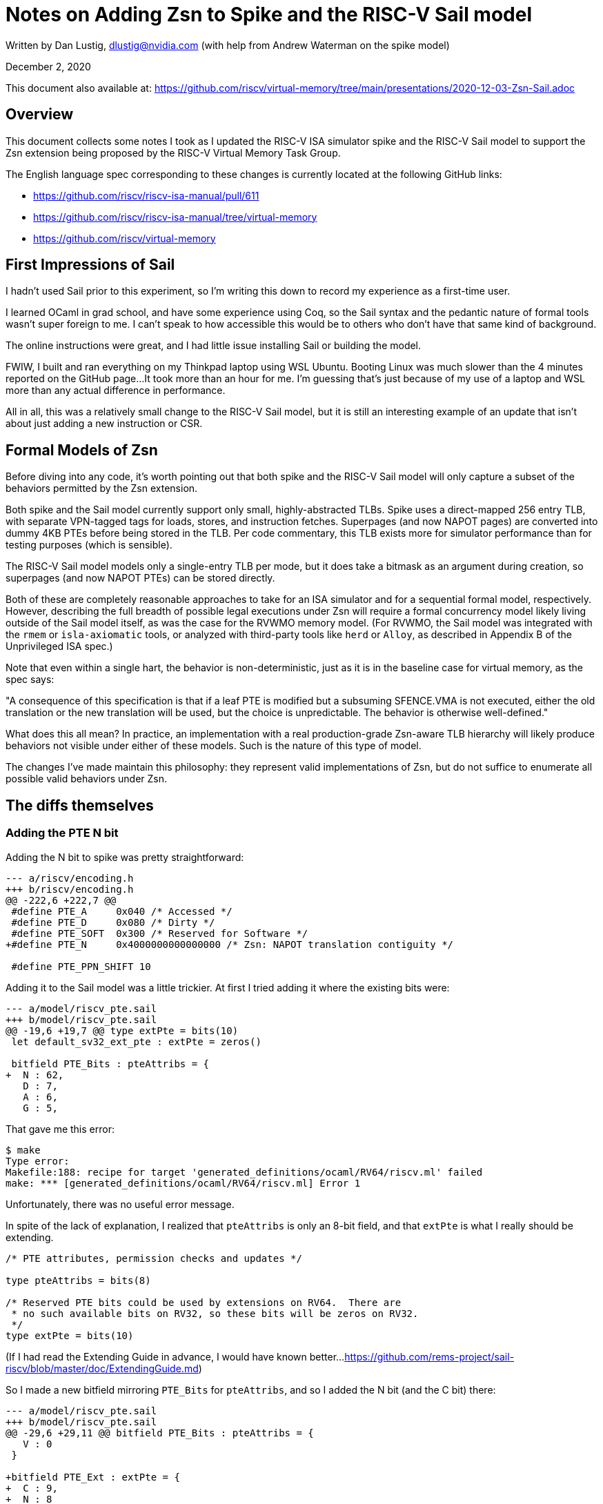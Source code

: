 = Notes on Adding Zsn to Spike and the RISC-V Sail model
:pdf-theme: 2020-12-03-Zsn-Sail.yml
:source-highlighter: rouge

Written by Dan Lustig, dlustig@nvidia.com
(with help from Andrew Waterman on the spike model)

December 2, 2020

This document also available at:
https://github.com/riscv/virtual-memory/tree/main/presentations/2020-12-03-Zsn-Sail.adoc

== Overview

This document collects some notes I took as I updated the RISC-V ISA simulator
spike and the RISC-V Sail model to support the Zsn extension being proposed by
the RISC-V Virtual Memory Task Group.

The English language spec corresponding to these changes is currently located
at the following GitHub links:

* https://github.com/riscv/riscv-isa-manual/pull/611
* https://github.com/riscv/riscv-isa-manual/tree/virtual-memory
* https://github.com/riscv/virtual-memory

== First Impressions of Sail

I hadn't used Sail prior to this experiment, so I'm writing this down to record
my experience as a first-time user.

I learned OCaml in grad school, and have some experience using Coq, so the Sail
syntax and the pedantic nature of formal tools wasn't super foreign to me.  I
can't speak to how accessible this would be to others who don't have that same
kind of background.

The online instructions were great, and I had little issue installing Sail
or building the model.

FWIW, I built and ran everything on my Thinkpad laptop using WSL Ubuntu.
Booting Linux was much slower than the 4 minutes reported on the GitHub page...
It took more than an hour for me.  I'm guessing that's just because of my use
of a laptop and WSL more than any actual difference in performance.

All in all, this was a relatively small change to the RISC-V Sail model, but
it is still an interesting example of an update that isn't about just adding
a new instruction or CSR.

== Formal Models of Zsn

Before diving into any code, it's worth pointing out that both spike and the
RISC-V Sail model will only capture a subset of the behaviors permitted by
the Zsn extension.

Both spike and the Sail model currently support only small, highly-abstracted
TLBs.  Spike uses a direct-mapped 256 entry TLB, with separate VPN-tagged tags
for loads, stores, and instruction fetches.  Superpages (and now NAPOT pages)
are converted into dummy 4KB PTEs before being stored in the TLB.  Per code
commentary, this TLB exists more for simulator performance than for testing
purposes (which is sensible).

The RISC-V Sail model models only a single-entry TLB per mode, but it does
take a bitmask as an argument during creation, so superpages (and now NAPOT
PTEs) can be stored directly.

Both of these are completely reasonable approaches to take for an ISA simulator
and for a sequential formal model, respectively.  However, describing the full
breadth of possible legal executions under Zsn will require a formal
concurrency model likely living outside of the Sail model itself, as was the
case for the RVWMO memory model.  (For RVWMO, the Sail model was integrated
with the `rmem` or `isla-axiomatic` tools, or analyzed with third-party tools
like `herd` or `Alloy`, as described in Appendix B of the Unprivileged ISA
spec.)

Note that even within a single hart, the behavior is non-deterministic, just as
it is in the baseline case for virtual memory, as the spec says:

****
"A consequence of this specification is that if a leaf PTE is modified but a
subsuming SFENCE.VMA is not executed, either the old translation or the new
translation will be used, but the choice is unpredictable. The behavior is
otherwise well-defined."
****

What does this all mean?  In practice, an implementation with a real
production-grade Zsn-aware TLB hierarchy will likely produce behaviors not
visible under either of these models.  Such is the nature of this type of
model.

The changes I've made maintain this philosophy: they represent valid
implementations of Zsn, but do not suffice to enumerate all possible valid
behaviors under Zsn.

== The diffs themselves

=== Adding the PTE N bit

Adding the N bit to spike was pretty straightforward:

[source,diff]
----
--- a/riscv/encoding.h
+++ b/riscv/encoding.h
@@ -222,6 +222,7 @@
 #define PTE_A     0x040 /* Accessed */
 #define PTE_D     0x080 /* Dirty */
 #define PTE_SOFT  0x300 /* Reserved for Software */
+#define PTE_N     0x4000000000000000 /* Zsn: NAPOT translation contiguity */

 #define PTE_PPN_SHIFT 10
----

Adding it to the Sail model was a little trickier.  At first I tried adding
it where the existing bits were:

[source,diff]
----
--- a/model/riscv_pte.sail
+++ b/model/riscv_pte.sail
@@ -19,6 +19,7 @@ type extPte = bits(10)
 let default_sv32_ext_pte : extPte = zeros()

 bitfield PTE_Bits : pteAttribs = {
+  N : 62,
   D : 7,
   A : 6,
   G : 5,
----

That gave me this error:

[source]
----
$ make
Type error:
Makefile:188: recipe for target 'generated_definitions/ocaml/RV64/riscv.ml' failed
make: *** [generated_definitions/ocaml/RV64/riscv.ml] Error 1
----

Unfortunately, there was no useful error message.

In spite of the lack of explanation, I realized that `pteAttribs` is only an
8-bit field, and that `extPte` is what I really should be extending.

[source]
----
/* PTE attributes, permission checks and updates */

type pteAttribs = bits(8)

/* Reserved PTE bits could be used by extensions on RV64.  There are
 * no such available bits on RV32, so these bits will be zeros on RV32.
 */
type extPte = bits(10)
----

(If I had read the Extending Guide in advance, I would have known better...
https://github.com/rems-project/sail-riscv/blob/master/doc/ExtendingGuide.md)

So I made a new bitfield mirroring `PTE_Bits` for `pteAttribs`, and so
I added the N bit (and the C bit) there:

[source,diff]
----
--- a/model/riscv_pte.sail
+++ b/model/riscv_pte.sail
@@ -29,6 +29,11 @@ bitfield PTE_Bits : pteAttribs = {
   V : 0
 }

+bitfield PTE_Ext : extPte = {
+  C : 9,
+  N : 8
+}
+
 function isPTEPtr(p : pteAttribs, ext : extPte) -> bool = {
   let a = Mk_PTE_Bits(p);
   a.R() == 0b0 & a.W() == 0b0 & a.X() == 0b0
----

=== Implementing Basic Zsn

Adding Zsn to spike was mostly straightforward: get the right PPN, check the N
bit, and make the appropriate masks and shifts.  Everything is an unsigned 64b
type `reg_t`, so masking and shifting were straightforward C++ operations.  The
most relevant subset of the diff (not counting the analogous hypervisor change,
which is almost identical) is shown below.  Writing the spike model did force
us to figure out what type of fault needs to be raised in case of invalid use
of NAPOT pages, which was nice.

[source,diff]
----
diff --git a/riscv/mmu.cc b/riscv/mmu.cc
index fa2cfd1..8e32dfe 100644
--- a/riscv/mmu.cc
+++ b/riscv/mmu.cc
@@ -396,7 +404,7 @@ reg_t mmu_t::walk(reg_t addr, access_type type, reg_t mode, bool virt, bool mxr)
       throw_access_exception(addr, type);

     reg_t pte = vm.ptesize == 4 ? from_target(*(target_endian<uint32_t>*)ppte) : from_target(*(target_endian<uint64_t>*)ppte);
-    reg_t ppn = pte >> PTE_PPN_SHIFT;
+    reg_t ppn = (pte & ~reg_t(PTE_N)) >> PTE_PPN_SHIFT;

     if (PTE_TABLE(pte)) { // next level of page table
       base = ppn << PGSHIFT;
@@ -424,9 +432,16 @@ reg_t mmu_t::walk(reg_t addr, access_type type, reg_t mode, bool virt, bool mxr)
       if ((pte & ad) != ad)
         break;
 #endif
-      // for superpage mappings, make a fake leaf PTE for the TLB's benefit.
+      // for superpage or Zsn NAPOT mappings, make a fake leaf PTE for the TLB's benefit.
       reg_t vpn = addr >> PGSHIFT;
-      reg_t page_base = (ppn | (vpn & ((reg_t(1) << ptshift) - 1))) << PGSHIFT;
+
+      let napot_bits = ((pte & PTE_N) ? (clz(ppn) + 1) : 0);
+      if (((pte & PTE_N) && (ppn == 0 || i != 0)) || (napot_bits != 0 && napot_bits != 4))
+        break;
+
+      reg_t page_base = ((ppn & ~((reg_t(1) << napot_bits) - 1))
+                        | (vpn & ((reg_t(1) << napot_bits) - 1))
+                        | (vpn & ((reg_t(1) << ptshift) - 1))) << PGSHIFT;
       reg_t phys = page_base | (addr & page_mask);
       return s2xlate(addr, phys, type, type, virt, mxr) & ~page_mask;
----

The tricky thing about the Sail version is that it is much stricter and more
precise about bit widths, in ways that make shifting and masking more tedious.

For example, there were pre-existing comments to make bitmasks of appropriate
size for checking superpage alignment:

[source]
----
/* fixme hack: to get a mask of appropriate size */
let mask = shiftl(pte.PPNi() ^ pte.PPNi() ^ EXTZ(0b1), level * SV48_LEVEL_BITS) - 1;
----

The series of xor operations makes a bitvector of size matching `pte.PPNi()`,
with value 1.  Once that is created, the shift and subtraction are applied as
would be expected.

Likewise, there doesn't seem to be a bit invert operation for bitvectors (?),
so I used shifts to form another type of mask:

[source]
----
let Zsn_64KB_ppn_part = (pte.PPNi() >> 4) << 4;
----

Once I figured that out, I was able to adapt existing uses of functions like
`EXTZ()` to make things all work.

The last non-trivial bit was making sure that the right type of fault is raised
if NAPOT PTEs are used incorrectly.  In particular, the Sail model returns a
model-specifig `PTW_Invalid_PTE()` fault type on failure, and it's only in a
separate file `riscv_ptw.sail` in `translationException` that `PTW_Invalid_PTE`
is translated into an architectural page fault.

Overall, here is my first diff for Sv48:

[source,diff]
----
diff --git a/model/riscv_vmem_sv48.sail b/model/riscv_vmem_sv48.sail
index 4f2dac5..0e1a62d 100644
--- a/model/riscv_vmem_sv48.sail
+++ b/model/riscv_vmem_sv48.sail
@@ -61,6 +61,22 @@ function walk48(vaddr, ac, priv, mxr, do_sum, ptb, level, global, ext_ptw) = {
                         ^ " ppn=" ^ BitStr(ppn) ^ " res=" ^ BitStr(res)); */
                   PTW_Success(append(ppn, va.PgOfs()), pte, pte_addr, level, is_global, ext_ptw)
                 }
+              } else if Mk_PTE_Ext(ext_pte).N() == 0b1 then {
+                /* fixme hacks: to get masks of appropriate size */
+                let Zsn_64KB_mask_ppn_bits = shiftl(pte.PPNi() ^ pte.PPNi() ^ EXTZ(0b1), 4) - 1;
+                let Zsn_64KB_mask_pattern = pte.PPNi() ^ pte.PPNi() ^ EXTZ(0b1000);
+                if (pte.PPNi() & Zsn_64KB_mask_ppn_bits) == Zsn_64KB_mask_pattern then {
+                  /* 64KiB NAPOT PTE */
+                  let Zsn_64KB_ppn_part = (pte.PPNi() >> 4) << 4;
+                  let Zsn_64KB_mask_vpn_bits = shiftl(va.VPNi() ^ va.VPNi() ^ EXTZ(0b1), 4) - 1;
+                  let napot_vpn_part = Zsn_64KB_mask_vpn_bits & va.VPNi();
+                  let napot_ppn = Zsn_64KB_ppn_part | EXTZ(napot_vpn_part);
+/*                let res = append(napot_ppn, va.PgOfs());
+                  print("walk48: NAPOT: pte.ppn=" ^ BitStr(pte.PPNi()) ^ " ppn=" ^ BitStr(pte.PPNi()) ^ " res=" ^ BitStr(res)); */
+                  PTW_Success(append(pte.PPNi(), va.PgOfs()), pte, pte_addr, level, is_global, ext_ptw)
+                } else {
+                  PTW_Failure(PTW_Invalid_PTE(), ext_ptw)
+                }
               } else {
                 /* normal leaf PTE */
 /*              let res = append(pte.PPNi(), va.PgOfs());
----

There's an identical diff for Sv39 as well.

=== Adapting to Different NAPOT Sizes

It would be cleaner not to hard-code the mask size.  Spike uses a
"count leading zeros" (`clz`) function to do this, but Sail doesn't have such a
function (?).  Therefore, I added a manual calculation which has the same
effect:

[source,diff]
----
diff --git a/model/riscv_vmem_sv48.sail b/model/riscv_vmem_sv48.sail
index 4f2dac5..83b4b44 100644
--- a/model/riscv_vmem_sv48.sail
+++ b/model/riscv_vmem_sv48.sail
@@ -1,5 +1,17 @@
 /* Sv48 address translation for RV64. */

+val napot_bits48 : (bits(44), nat) -> nat
+function napot_bits48 (v, n) = {
+  let mask = shiftl(v ^ v ^ EXTZ(0b1), n + 1) - 1;
+  let pattern = shiftl(v ^ v ^ EXTZ(0b1), n);
+  if n > 8 then {
+    0
+  } else if (v & mask) == pattern then {
+    n + 1
+  } else {
+    napot_bits48(v, n + 1)
+  }
+}
+
 val walk48 : (vaddr48, AccessType(ext_access_type), Privilege, bool, bool, paddr64, nat, bool, ext_ptw) -> PTW_Result(paddr64, SV48_PTE) effect {rmem, rmemt, rreg, escape}
 function walk48(vaddr, ac, priv, mxr, do_sum, ptb, level, global, ext_ptw) = {
   let va = Mk_SV48_Vaddr(vaddr);
----

Now the diff is a little cleaner:

[source,diff]
----
diff --git a/model/riscv_vmem_sv48.sail b/model/riscv_vmem_sv48.sail
index 4f2dac5..0e1a62d 100644
--- a/model/riscv_vmem_sv48.sail
+++ b/model/riscv_vmem_sv48.sail
@@ -61,6 +61,22 @@ function walk48(vaddr, ac, priv, mxr, do_sum, ptb, level, global, ext_ptw) = {
                         ^ " ppn=" ^ BitStr(ppn) ^ " res=" ^ BitStr(res)); */
                   PTW_Success(append(ppn, va.PgOfs()), pte, pte_addr, level, is_global, ext_ptw)
                 }
+              } else if Mk_PTE_Ext(ext_pte).N() == 0b1 then {
+                let shift = napot_bits48(pte.PPNi(), 0);
+                if shift == 4 then {
+                  let Zsn_ppn_part = (pte.PPNi() >> shift) << shift;
+                  let Zsn_mask_vpn_bits = shiftl(va.VPNi() ^ va.VPNi() ^ EXTZ(0b1), shift) - 1;
+                  let napot_vpn_part = Zsn_mask_vpn_bits & va.VPNi();
+                  let napot_ppn = Zsn_ppn_part | EXTZ(napot_vpn_part);
+/*                let res = append(napot_ppn, va.PgOfs());
+                  print("walk48: NAPOT: pte.ppn=" ^ BitStr(pte.PPNi()) ^ " ppn=" ^ BitStr(pte.PPNi()) ^ " res=" ^ BitStr(res)); */
+                  PTW_Success(append(pte.PPNi(), va.PgOfs()), pte, pte_addr, level, is_global, ext_ptw)
+                } else {
+                  PTW_Failure(PTW_Invalid_PTE(), ext_ptw)
+                }
               } else {
                 /* normal leaf PTE */
 /*              let res = append(pte.PPNi(), va.PgOfs());
----

I can see the Sail maintainers having a preference to build an official `clz`
function in more common file like `prelude.sail`, but I couldn't figure out the
right incantation to do that myself, so for now I just left these as custom
functions for Sv39 and Sv48.

=== TLB Masks

The version above is correct, but it treats NAPOT PTEs like 4KB PTEs, in that
subsequent accesses to other 4KB pages in the same NAPOT region won't hit.
This is what spike currently does as well.

However, the Sail model already mostly supports masking addresses at any
specified width during PTE lookup, so it was relatively straightforward to
extend that masking to support NAPOT PTEs.

First, I changed `make_TLB_Entry` to take the mask bit shift amount as an
argument:

[source,diff]
----
diff --git a/model/riscv_vmem_tlb.sail b/model/riscv_vmem_tlb.sail
index 5d9831c..70b5ecd 100644
--- a/model/riscv_vmem_tlb.sail
+++ b/model/riscv_vmem_tlb.sail
@@ -16,8 +16,7 @@ struct TLB_Entry('asidlen: Int, 'valen: Int, 'palen: Int, 'ptelen: Int) = {
 val make_TLB_Entry : forall 'asidlen 'valen 'palen 'ptelen, 'valen > 0.
   (bits('asidlen), bool, bits('valen), bits('palen), bits('ptelen), nat, bits('palen), nat)
   -> TLB_Entry('asidlen, 'valen, 'palen, 'ptelen) effect {rreg}
-function make_TLB_Entry(asid, global, vAddr, pAddr, pte, level, pteAddr, levelBitSize) = {
-  let shift : nat = PAGESIZE_BITS + (level * levelBitSize);
+function make_TLB_Entry(asid, global, vAddr, pAddr, pte, level, pteAddr, shift) = {
   /* fixme hack: use a better idiom for masks */
   let vAddrMask  : bits('valen) = shiftl(vAddr ^ vAddr ^ EXTZ(0b1), shift) - 1;
   let vMatchMask : bits('valen) = ~ (vAddrMask);
----

Second, I changed the `PTW_Success` data structure to store the appropriate
shift amount for the matched PTE:

[source,diff]
----
diff --git a/model/riscv_vmem_common.sail b/model/riscv_vmem_common.sail
index 7f1b8eb..fa416be 100644
--- a/model/riscv_vmem_common.sail
+++ b/model/riscv_vmem_common.sail
@@ -147,7 +147,7 @@ bitfield SV48_PTE : pte48 = {
 /* Result of a page-table walk.  */

 union PTW_Result('paddr : Type, 'pte : Type) = {
-  PTW_Success: ('paddr, 'pte, 'paddr, nat, bool, ext_ptw),
+  PTW_Success: ('paddr, 'pte, 'paddr, nat, bool, ext_ptw, nat),
   PTW_Failure: (PTW_Error, ext_ptw)
 }

----

Finally, I propagated the change through the right set of functions (Sv48
subset shown here):

[source,diff]
----
diff --git a/model/riscv_vmem_sv48.sail b/model/riscv_vmem_sv48.sail
index 4f2dac5..83b4b44 100644
--- a/model/riscv_vmem_sv48.sail
+++ b/model/riscv_vmem_sv48.sail
@@ -56,16 +68,30 @@ function walk48(vaddr, ac, priv, mxr, do_sum, ptb, level, global, ext_ptw) = {
                 } else {
                   /* add the appropriate bits of the VPN to the superpage PPN */
                   let ppn = pte.PPNi() | (EXTZ(va.VPNi()) & mask);
+                  let shift : nat = PAGESIZE_BITS + (level * SV48_LEVEL_BITS);
 /*                let res = append(ppn, va.PgOfs());
                   print("walk48: using superpage: pte.ppn=" ^ BitStr(pte.PPNi())
                         ^ " ppn=" ^ BitStr(ppn) ^ " res=" ^ BitStr(res)); */
-                  PTW_Success(append(ppn, va.PgOfs()), pte, pte_addr, level, is_global, ext_ptw)
+                  PTW_Success(append(ppn, va.PgOfs()), pte, pte_addr, level, is_global, ext_ptw, shift)
+                }
+              } else if Mk_PTE_Ext(ext_pte).N() == 0b1 then {
+                let shift = napot_bits48(pte.PPNi(), 0);
+                if shift == 4 then {
+                  let Zsn_ppn_part = (pte.PPNi() >> shift) << shift;
+                  let Zsn_mask_vpn_bits = shiftl(va.VPNi() ^ va.VPNi() ^ EXTZ(0b1), shift) - 1;
+                  let napot_vpn_part = Zsn_mask_vpn_bits & va.VPNi();
+                  let napot_ppn = Zsn_ppn_part | EXTZ(napot_vpn_part);
+/*                let res = append(napot_ppn, va.PgOfs());
+                  print("walk48: NAPOT: pte.ppn=" ^ BitStr(pte.PPNi()) ^ " ppn=" ^ BitStr(pte.PPNi()) ^ " res=" ^ BitStr(res)); */
+                  PTW_Success(append(pte.PPNi(), va.PgOfs()), pte, pte_addr, level, is_global, ext_ptw, PAGESIZE_BITS + shift)
+                } else {
+                  PTW_Failure(PTW_Invalid_PTE(), ext_ptw)
                 }
               } else {
                 /* normal leaf PTE */
 /*              let res = append(pte.PPNi(), va.PgOfs());
                 print("walk48: pte.ppn=" ^ BitStr(pte.PPNi()) ^ " ppn=" ^ BitStr(pte.PPNi()) ^ " res=" ^ BitStr(res)); */
-                PTW_Success(append(pte.PPNi(), va.PgOfs()), pte, pte_addr, level, is_global, ext_ptw)
+                PTW_Success(append(pte.PPNi(), va.PgOfs()), pte, pte_addr, level, is_global, ext_ptw, PAGESIZE_BITS)
               }
             }
           }
@@ -89,9 +115,9 @@ function lookup_TLB48(asid, vaddr) =
     Some(e) => if match_TLB_Entry(e, asid, vaddr) then Some((0, e)) else None()
   }

-val add_to_TLB48 : (asid64, vaddr48, paddr64, SV48_PTE, paddr64, nat, bool) -> unit effect {wreg, rreg}
-function add_to_TLB48(asid, vAddr, pAddr, pte, pteAddr, level, global) = {
-  let ent : TLB48_Entry = make_TLB_Entry(asid, global, vAddr, pAddr, pte.bits(), level, pteAddr, SV48_LEVEL_BITS);
+val add_to_TLB48 : (asid64, vaddr48, paddr64, SV48_PTE, paddr64, nat, bool, nat) -> unit effect {wreg, rreg}
+function add_to_TLB48(asid, vAddr, pAddr, pte, pteAddr, level, global, shift) = {
+  let ent : TLB48_Entry = make_TLB_Entry(asid, global, vAddr, pAddr, pte.bits(), level, pteAddr, shift);
   tlb48 = Some(ent)
 }

@@ -113,10 +139,10 @@ val translate48 : (asid64, paddr64, vaddr48, AccessType(ext_access_type), Privil
 function translate48(asid, ptb, vAddr, ac, priv, mxr, do_sum, level, ext_ptw) = {
   match walk48(vAddr, ac, priv, mxr, do_sum, ptb, level, false, ext_ptw) {
     PTW_Failure(f, ext_ptw) => TR_Failure(f, ext_ptw),
-    PTW_Success(pAddr, pte, pteAddr, level, global, ext_ptw) => {
+    PTW_Success(pAddr, pte, pteAddr, level, global, ext_ptw, shift) => {
       match update_PTE_Bits(Mk_PTE_Bits(pte.BITS()), ac, pte.Ext()) {
         None() => {
-          add_to_TLB48(asid, vAddr, pAddr, pte, pteAddr, level, global);
+          add_to_TLB48(asid, vAddr, pAddr, pte, pteAddr, level, global, shift);
           TR_Address(pAddr, ext_ptw)
         },
         Some(pbits, ext) =>
@@ -129,7 +155,7 @@ function translate48(asid, ptb, vAddr, ac, priv, mxr, do_sum, level, ext_ptw) =
            w_pte : SV48_PTE = update_Ext(w_pte, ext);
             match mem_write_value(EXTZ(pteAddr), 8, w_pte.bits(), false, false, false) {
               MemValue(_) => {
-                add_to_TLB48(asid, vAddr, pAddr, w_pte, pteAddr, level, global);
+                add_to_TLB48(asid, vAddr, pAddr, w_pte, pteAddr, level, global, shift);
                 TR_Address(pAddr, ext_ptw)
               },
               MemException(e) => {
diff --git a/model/riscv_vmem_tlb.sail b/model/riscv_vmem_tlb.sail
index 5d9831c..70b5ecd 100644
--- a/model/riscv_vmem_tlb.sail
+++ b/model/riscv_vmem_tlb.sail
@@ -16,8 +16,7 @@ struct TLB_Entry('asidlen: Int, 'valen: Int, 'palen: Int, 'ptelen: Int) = {
 val make_TLB_Entry : forall 'asidlen 'valen 'palen 'ptelen, 'valen > 0.
   (bits('asidlen), bool, bits('valen), bits('palen), bits('ptelen), nat, bits('palen), nat)
   -> TLB_Entry('asidlen, 'valen, 'palen, 'ptelen) effect {rreg}
-function make_TLB_Entry(asid, global, vAddr, pAddr, pte, level, pteAddr, levelBitSize) = {
-  let shift : nat = PAGESIZE_BITS + (level * levelBitSize);
+function make_TLB_Entry(asid, global, vAddr, pAddr, pte, level, pteAddr, shift) = {
   /* fixme hack: use a better idiom for masks */
   let vAddrMask  : bits('valen) = shiftl(vAddr ^ vAddr ^ EXTZ(0b1), shift) - 1;
   let vMatchMask : bits('valen) = ~ (vAddrMask);
----

== Other Coding Notes

At one point I wrote the following diff:

[source,diff]
----
diff --git a/model/riscv_vmem_sv32.sail b/model/riscv_vmem_sv32.sail
index 1b19679..b87a3aa 100644
--- a/model/riscv_vmem_sv32.sail
+++ b/model/riscv_vmem_sv32.sail
@@ -95,9 +96,9 @@ function lookup_TLB32(asid, vaddr) =
     Some(e) => if match_TLB_Entry(e, asid, vaddr) then Some((0, e)) else None()
   }

-val add_to_TLB32 : (asid32, vaddr32, paddr32, SV32_PTE, paddr32, nat, bool) -> unit effect {wreg, rreg}
-function add_to_TLB32(asid, vAddr, pAddr, pte, pteAddr, level, global) = {
-  let ent : TLB32_Entry = make_TLB_Entry(asid, global, vAddr, pAddr, pte.bits(), level, pteAddr, SV32_LEVEL_BITS);
+val add_to_TLB32 : (asid32, vaddr32, paddr32, SV32_PTE, paddr32, nat, bool, shift) -> unit effect {wreg, rreg}
+function add_to_TLB32(asid, vAddr, pAddr, pte, pteAddr, level, global, shift) = {
+  let ent : TLB32_Entry = make_TLB_Entry(asid, global, vAddr, pAddr, pte.bits(), level, pteAddr, shift);
   tlb32 = Some(ent)
 }
----

Note the use of `shift` as a type.  Weirdly, Sail didn't complain about this;
it built the model and booted Linux.  I caught it only after the fact as I was
writing up this document.  Changing that to `nat` also didn't trigger a rebuild
of anything at all.  I would have expected an error when using `shift` as a
type, and changing it to trigger a rebuild.  Maybe this is a Sail bug of some
kind?

== Testing

The virtual memory task group doesn't have a test suite yet, so I haven't
actually tested the new functionality.  It's certainly possible there are bugs,
off-by-one mistakes, etc.  I did at least boot the linux image available in the
sail-riscv repo to make sure I didn't break the baseline behavior.

== Other Comments

The overall structure of the Sail version is a little different than the spike
version.  Spike largely duplicates the address translation algorithm for
supervisor and for hypervisor mode, to account for the subtle differences, but
reuses the same code for Sv32, Sv39, and Sv48.  The Sail model does not yet
support the hypervisor extension, and duplicates the translation algorithm for
Sv32, Sv39, and Sv48.

`diff model/riscv_vmem_sv39.diff model/riscv_vmem_sv48.diff` shows that the two
algorithms are basically identical, except that the Sv48 model currently
doesn't actually check the one-entry TLB when doing lookups.  A unified model
codebase at least for Sv39, Sv48, and (probably soon) Sv57 might be a better
approach in the long run, for maintainability.

The spike code should work even if we allow NAPOT superpages in the future.
The Sail model would take a bit more refactoring to allow that.  It's not
a big deal at this point, but I'll still mention it here.

Finally, this is my first attempt to write Sail, so if any experts would like
to critique the code or correct any mistakes, I would welcome the feedback.

